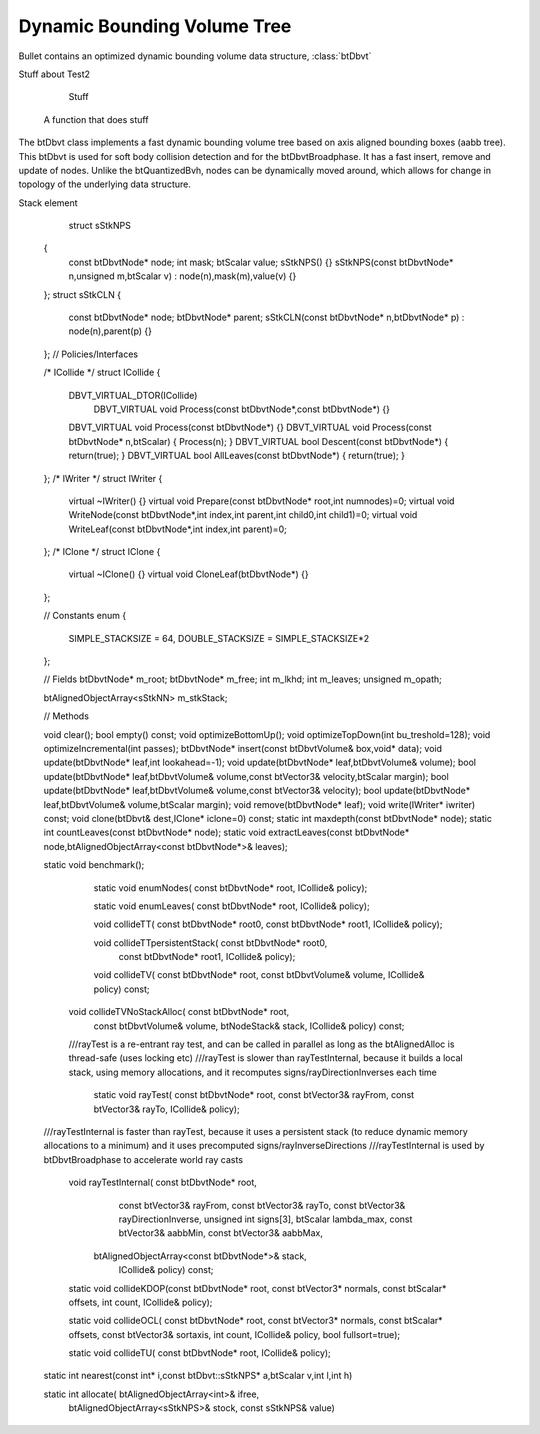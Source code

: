 .. default-domain:: cpp


Dynamic Bounding Volume Tree
============================

Bullet contains an optimized dynamic bounding volume data structure, :class:`btDbvt`


Stuff about Test2

.. class:: Test2

	   Stuff

	   .. function:: Test2(int a)

      A function that does stuff

   .. member:: Test2 foo

      A member that does more stuff

   
      



.. class:: btDbvt
The btDbvt class implements a fast dynamic bounding volume tree based on axis aligned bounding boxes (aabb tree).
This btDbvt is used for soft body collision detection and for the btDbvtBroadphase. It has a fast insert, remove and update of nodes.
Unlike the btQuantizedBvh, nodes can be dynamically moved around, which allows for change in
topology of the underlying data structure.




.. class:: btDbvt::sStkNN

Stack element

.. member:: const btDbvtNode*	a;

.. var:: const btDbvtNode*	b;
	
.. class:: sStkNP

      .. var:: const btDbvtNode*	node;
      .. var:: int			mask;

      ..


		  struct	sStkNPS
	{
		const btDbvtNode*	node;
		int			mask;
		btScalar	value;
		sStkNPS() {}
		sStkNPS(const btDbvtNode* n,unsigned m,btScalar v) : node(n),mask(m),value(v) {}
	};
	struct	sStkCLN
	{
		const btDbvtNode*	node;
		btDbvtNode*		parent;
		sStkCLN(const btDbvtNode* n,btDbvtNode* p) : node(n),parent(p) {}
	};
	// Policies/Interfaces

	/* ICollide	*/ 
	struct	ICollide
	{		
		DBVT_VIRTUAL_DTOR(ICollide)
			DBVT_VIRTUAL void	Process(const btDbvtNode*,const btDbvtNode*)		{}
		DBVT_VIRTUAL void	Process(const btDbvtNode*)					{}
		DBVT_VIRTUAL void	Process(const btDbvtNode* n,btScalar)			{ Process(n); }
		DBVT_VIRTUAL bool	Descent(const btDbvtNode*)					{ return(true); }
		DBVT_VIRTUAL bool	AllLeaves(const btDbvtNode*)					{ return(true); }
	};
	/* IWriter	*/ 
	struct	IWriter
	{
		virtual ~IWriter() {}
		virtual void		Prepare(const btDbvtNode* root,int numnodes)=0;
		virtual void		WriteNode(const btDbvtNode*,int index,int parent,int child0,int child1)=0;
		virtual void		WriteLeaf(const btDbvtNode*,int index,int parent)=0;
	};
	/* IClone	*/ 
	struct	IClone
	{
		virtual ~IClone()	{}
		virtual void		CloneLeaf(btDbvtNode*) {}
	};

	// Constants
	enum	{
		SIMPLE_STACKSIZE	=	64,
		DOUBLE_STACKSIZE	=	SIMPLE_STACKSIZE*2
	};

	// Fields
	btDbvtNode*		m_root;
	btDbvtNode*		m_free;
	int				m_lkhd;
	int				m_leaves;
	unsigned		m_opath;

	
	btAlignedObjectArray<sStkNN>	m_stkStack;


	// Methods

	void			clear();
	bool			empty() const;
	void			optimizeBottomUp();
	void			optimizeTopDown(int bu_treshold=128);
	void			optimizeIncremental(int passes);
	btDbvtNode*		insert(const btDbvtVolume& box,void* data);
	void			update(btDbvtNode* leaf,int lookahead=-1);
	void			update(btDbvtNode* leaf,btDbvtVolume& volume);
	bool			update(btDbvtNode* leaf,btDbvtVolume& volume,const btVector3& velocity,btScalar margin);
	bool			update(btDbvtNode* leaf,btDbvtVolume& volume,const btVector3& velocity);
	bool			update(btDbvtNode* leaf,btDbvtVolume& volume,btScalar margin);	
	void			remove(btDbvtNode* leaf);
	void			write(IWriter* iwriter) const;
	void			clone(btDbvt& dest,IClone* iclone=0) const;
	static int		maxdepth(const btDbvtNode* node);
	static int		countLeaves(const btDbvtNode* node);
	static void		extractLeaves(const btDbvtNode* node,btAlignedObjectArray<const btDbvtNode*>& leaves);

	static void		benchmark();


		static void		enumNodes(	const btDbvtNode* root,
		ICollide& policy);
	
		static void		enumLeaves(	const btDbvtNode* root,
		ICollide& policy);
	
		void		collideTT(	const btDbvtNode* root0,
		const btDbvtNode* root1,
		ICollide& policy);

	
		void		collideTTpersistentStack(	const btDbvtNode* root0,
		  const btDbvtNode* root1,
		  ICollide& policy);

	
		void		collideTV(	const btDbvtNode* root,
		const btDbvtVolume& volume,
		ICollide& policy) const;
	
	
	 void		collideTVNoStackAlloc(	const btDbvtNode* root,
						  const btDbvtVolume& volume,
						  btNodeStack& stack,
						  ICollide& policy) const;
	
	
	
	
	 ///rayTest is a re-entrant ray test, and can be called in parallel as long as the btAlignedAlloc is thread-safe (uses locking etc)
	 ///rayTest is slower than rayTestInternal, because it builds a local stack, using memory
	 allocations, and it recomputes signs/rayDirectionInverses each time
	
	
		static void		rayTest(	const btDbvtNode* root,
		const btVector3& rayFrom,
		const btVector3& rayTo,
		ICollide& policy);
	///rayTestInternal is faster than rayTest, because it uses a persistent stack (to reduce dynamic memory allocations to a minimum) and it uses precomputed signs/rayInverseDirections
	///rayTestInternal is used by btDbvtBroadphase to accelerate world ray casts
	
	
		void		rayTestInternal(	const btDbvtNode* root,
								const btVector3& rayFrom,
								const btVector3& rayTo,
								const btVector3& rayDirectionInverse,
								unsigned int signs[3],
								btScalar lambda_max,
								const btVector3& aabbMin,
								const btVector3& aabbMax,
                                btAlignedObjectArray<const btDbvtNode*>& stack,
								ICollide& policy) const;

	
		static void		collideKDOP(const btDbvtNode* root,
		const btVector3* normals,
		const btScalar* offsets,
		int count,
		ICollide& policy);
	
		static void		collideOCL(	const btDbvtNode* root,
		const btVector3* normals,
		const btScalar* offsets,
		const btVector3& sortaxis,
		int count,								
		ICollide& policy,
		bool fullsort=true);
	
		static void		collideTU(	const btDbvtNode* root,
		ICollide& policy);


	static  int	nearest(const int* i,const btDbvt::sStkNPS* a,btScalar v,int l,int h)

	static  int	allocate(	btAlignedObjectArray<int>& ifree,
		btAlignedObjectArray<sStkNPS>& stock,
		const sStkNPS& value)



